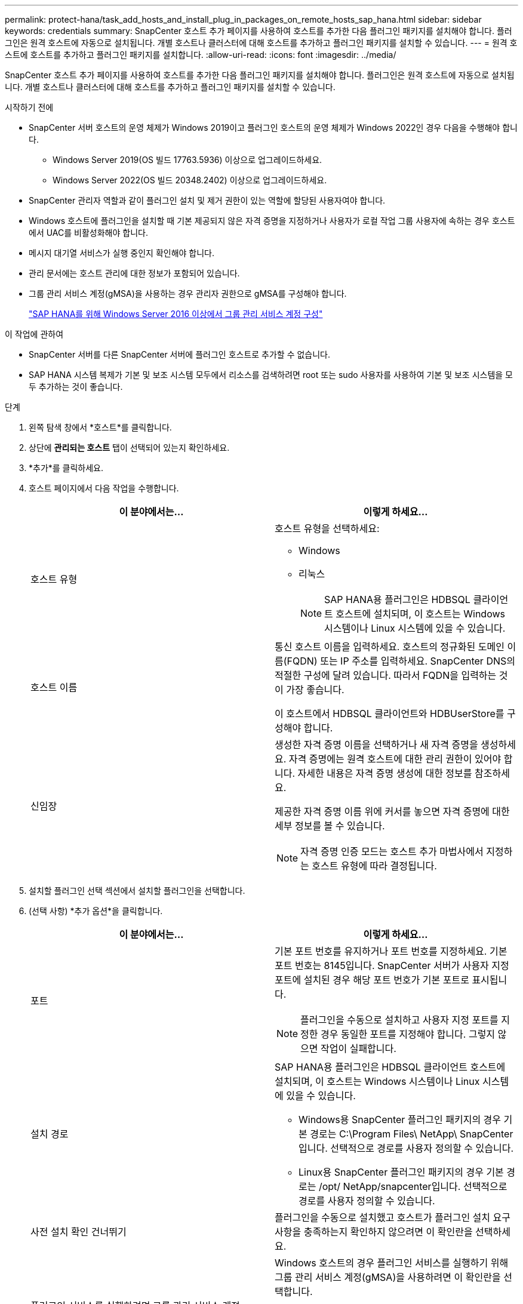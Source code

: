 ---
permalink: protect-hana/task_add_hosts_and_install_plug_in_packages_on_remote_hosts_sap_hana.html 
sidebar: sidebar 
keywords: credentials 
summary: SnapCenter 호스트 추가 페이지를 사용하여 호스트를 추가한 다음 플러그인 패키지를 설치해야 합니다.  플러그인은 원격 호스트에 자동으로 설치됩니다.  개별 호스트나 클러스터에 대해 호스트를 추가하고 플러그인 패키지를 설치할 수 있습니다. 
---
= 원격 호스트에 호스트를 추가하고 플러그인 패키지를 설치합니다.
:allow-uri-read: 
:icons: font
:imagesdir: ../media/


[role="lead"]
SnapCenter 호스트 추가 페이지를 사용하여 호스트를 추가한 다음 플러그인 패키지를 설치해야 합니다.  플러그인은 원격 호스트에 자동으로 설치됩니다.  개별 호스트나 클러스터에 대해 호스트를 추가하고 플러그인 패키지를 설치할 수 있습니다.

.시작하기 전에
* SnapCenter 서버 호스트의 운영 체제가 Windows 2019이고 플러그인 호스트의 운영 체제가 Windows 2022인 경우 다음을 수행해야 합니다.
+
** Windows Server 2019(OS 빌드 17763.5936) 이상으로 업그레이드하세요.
** Windows Server 2022(OS 빌드 20348.2402) 이상으로 업그레이드하세요.


* SnapCenter 관리자 역할과 같이 플러그인 설치 및 제거 권한이 있는 역할에 할당된 사용자여야 합니다.
* Windows 호스트에 플러그인을 설치할 때 기본 제공되지 않은 자격 증명을 지정하거나 사용자가 로컬 작업 그룹 사용자에 속하는 경우 호스트에서 UAC를 비활성화해야 합니다.
* 메시지 대기열 서비스가 실행 중인지 확인해야 합니다.
* 관리 문서에는 호스트 관리에 대한 정보가 포함되어 있습니다.
* 그룹 관리 서비스 계정(gMSA)을 사용하는 경우 관리자 권한으로 gMSA를 구성해야 합니다.
+
link:../protect-hana/task_configure_gMSA_on_windows_server_2012_or_later.html["SAP HANA를 위해 Windows Server 2016 이상에서 그룹 관리 서비스 계정 구성"^]



.이 작업에 관하여
* SnapCenter 서버를 다른 SnapCenter 서버에 플러그인 호스트로 추가할 수 없습니다.
* SAP HANA 시스템 복제가 기본 및 보조 시스템 모두에서 리소스를 검색하려면 root 또는 sudo 사용자를 사용하여 기본 및 보조 시스템을 모두 추가하는 것이 좋습니다.


.단계
. 왼쪽 탐색 창에서 *호스트*를 클릭합니다.
. 상단에 *관리되는 호스트* 탭이 선택되어 있는지 확인하세요.
. *추가*를 클릭하세요.
. 호스트 페이지에서 다음 작업을 수행합니다.
+
|===
| 이 분야에서는... | 이렇게 하세요... 


 a| 
호스트 유형
 a| 
호스트 유형을 선택하세요:

** Windows
** 리눅스
+

NOTE: SAP HANA용 플러그인은 HDBSQL 클라이언트 호스트에 설치되며, 이 호스트는 Windows 시스템이나 Linux 시스템에 있을 수 있습니다.





 a| 
호스트 이름
 a| 
통신 호스트 이름을 입력하세요.  호스트의 정규화된 도메인 이름(FQDN) 또는 IP 주소를 입력하세요.  SnapCenter DNS의 적절한 구성에 달려 있습니다.  따라서 FQDN을 입력하는 것이 가장 좋습니다.

이 호스트에서 HDBSQL 클라이언트와 HDBUserStore를 구성해야 합니다.



 a| 
신임장
 a| 
생성한 자격 증명 이름을 선택하거나 새 자격 증명을 생성하세요.  자격 증명에는 원격 호스트에 대한 관리 권한이 있어야 합니다.  자세한 내용은 자격 증명 생성에 대한 정보를 참조하세요.

제공한 자격 증명 이름 위에 커서를 놓으면 자격 증명에 대한 세부 정보를 볼 수 있습니다.


NOTE: 자격 증명 인증 모드는 호스트 추가 마법사에서 지정하는 호스트 유형에 따라 결정됩니다.

|===
. 설치할 플러그인 선택 섹션에서 설치할 플러그인을 선택합니다.
. (선택 사항) *추가 옵션*을 클릭합니다.
+
|===
| 이 분야에서는... | 이렇게 하세요... 


 a| 
포트
 a| 
기본 포트 번호를 유지하거나 포트 번호를 지정하세요.  기본 포트 번호는 8145입니다.  SnapCenter 서버가 사용자 지정 포트에 설치된 경우 해당 포트 번호가 기본 포트로 표시됩니다.


NOTE: 플러그인을 수동으로 설치하고 사용자 지정 포트를 지정한 경우 동일한 포트를 지정해야 합니다.  그렇지 않으면 작업이 실패합니다.



 a| 
설치 경로
 a| 
SAP HANA용 플러그인은 HDBSQL 클라이언트 호스트에 설치되며, 이 호스트는 Windows 시스템이나 Linux 시스템에 있을 수 있습니다.

** Windows용 SnapCenter 플러그인 패키지의 경우 기본 경로는 C:\Program Files\ NetApp\ SnapCenter 입니다.  선택적으로 경로를 사용자 정의할 수 있습니다.
** Linux용 SnapCenter 플러그인 패키지의 경우 기본 경로는 /opt/ NetApp/snapcenter입니다.  선택적으로 경로를 사용자 정의할 수 있습니다.




 a| 
사전 설치 확인 건너뛰기
 a| 
플러그인을 수동으로 설치했고 호스트가 플러그인 설치 요구 사항을 충족하는지 확인하지 않으려면 이 확인란을 선택하세요.



 a| 
플러그인 서비스를 실행하려면 그룹 관리 서비스 계정(gMSA)을 사용하세요.
 a| 
Windows 호스트의 경우 플러그인 서비스를 실행하기 위해 그룹 관리 서비스 계정(gMSA)을 사용하려면 이 확인란을 선택합니다.


NOTE: 다음 형식으로 gMSA 이름을 제공하세요: domainName\accountName$.


NOTE: gMSA는 Windows용 SnapCenter 플러그인 서비스에 대한 로그온 서비스 계정으로만 사용됩니다.

|===
. *제출*을 클릭하세요.
+
"사전 검사 건너뛰기" 확인란을 선택하지 않은 경우, 호스트가 플러그인 설치 요구 사항을 충족하는지 확인하기 위해 호스트의 유효성 검사가 수행됩니다. 디스크 공간, RAM, PowerShell 버전, .NET 버전, 위치(Windows 플러그인의 경우), Java 버전(Linux 플러그인의 경우)이 최소 요구 사항을 충족하는지 검증됩니다.  최소 요구 사항을 충족하지 못하면 해당 오류 또는 경고 메시지가 표시됩니다.

+
오류가 디스크 공간이나 RAM과 관련된 경우 C:\Program Files\ NetApp\ SnapCenter WebApp에 있는 web.config 파일을 업데이트하여 기본값을 수정할 수 있습니다.  오류가 다른 매개변수와 관련된 경우 문제를 해결해야 합니다.

+

NOTE: HA 설정에서 web.config 파일을 업데이트하는 경우 두 노드에서 모두 파일을 업데이트해야 합니다.

. 호스트 유형이 Linux인 경우 지문을 확인한 다음 *확인 및 제출*을 클릭합니다.
+
클러스터 설정에서는 클러스터의 각 노드의 지문을 확인해야 합니다.

+

NOTE: 동일한 호스트가 이전에 SnapCenter 에 추가되었고 지문이 확인된 경우에도 지문 확인은 필수입니다.

. 설치 진행 상황을 모니터링합니다.
+
설치 관련 로그 파일은 /custom_location/snapcenter/logs에 있습니다.


